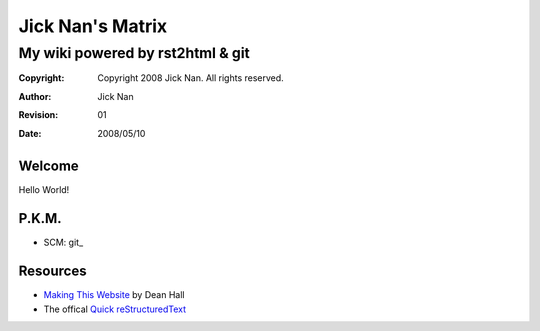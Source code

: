 =================
Jick Nan's Matrix
=================
My wiki powered by rst2html & git
=================================

:Copyright: Copyright 2008 Jick Nan. All rights reserved.
:Author: Jick Nan 
:Revision: 01
:Date: 2008/05/10

Welcome
-------
Hello World!

P.K.M.
-------
- SCM: git_

.. git_: git.html

Resources
---------
- `Making This Website`__ by Dean Hall
- The offical `Quick reStructuredText`__

__ http://www.deanandara.com/ThisWebsite.html
__ http://docutils.sourceforge.net/docs/user/rst/quickref.html
